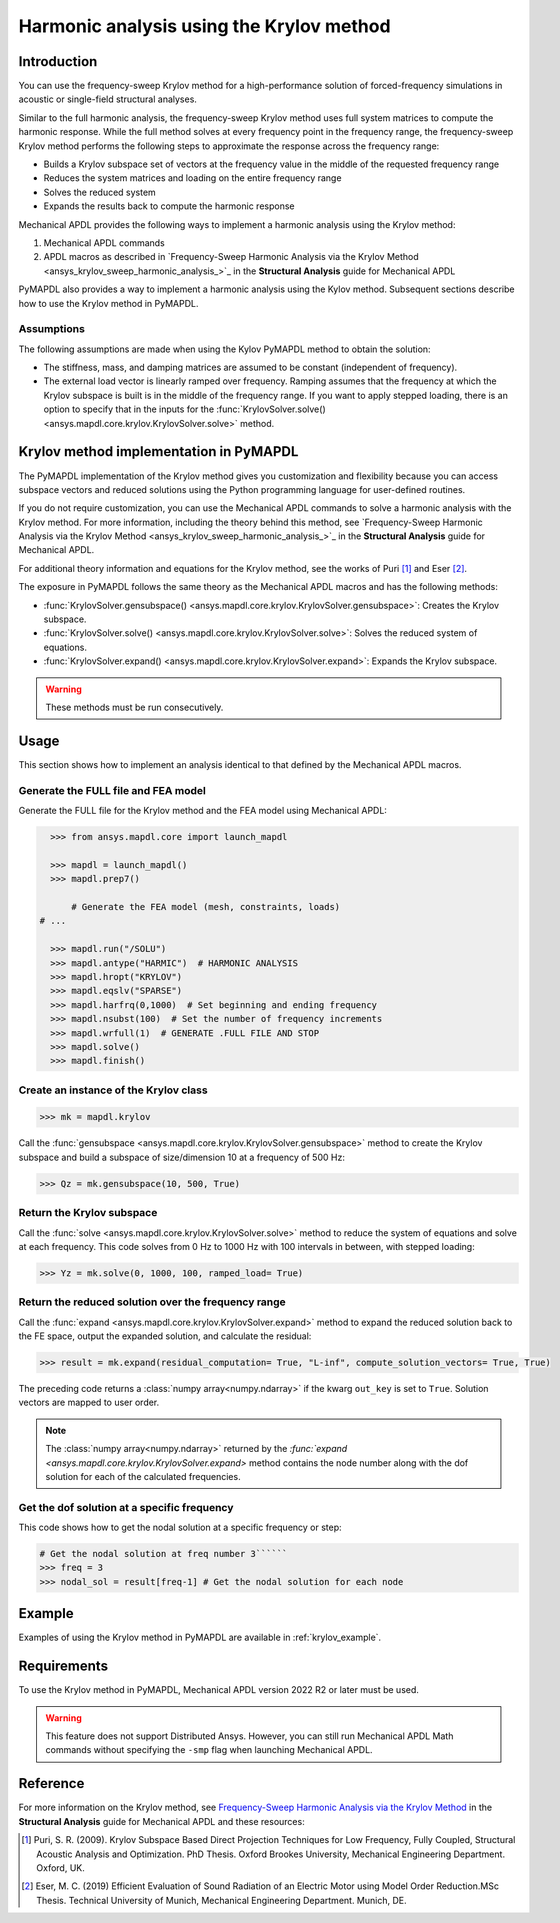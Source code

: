 =========================================
Harmonic analysis using the Krylov method
=========================================

Introduction
============
You can use the frequency-sweep Krylov method for a high-performance
solution of forced-frequency simulations in acoustic or single-field
structural analyses.

Similar to the full harmonic analysis, the frequency-sweep Krylov method
uses full system matrices to compute the harmonic response. While the full
method solves at every frequency point in the frequency range, the 
frequency-sweep Krylov method performs the following steps to approximate
the response across the frequency range:

* Builds a Krylov subspace set of vectors at the frequency value in the
  middle of the requested frequency range
* Reduces the system matrices and loading on the entire frequency range
* Solves the reduced system
* Expands the results back to compute the harmonic response 

Mechanical APDL provides the following ways to implement a harmonic analysis
using the Krylov method:

#. Mechanical APDL commands
#. APDL macros as described in `Frequency-Sweep Harmonic Analysis via the Krylov Method
   <ansys_krylov_sweep_harmonic_analysis_>`_ in the **Structural Analysis** guide
   for Mechanical APDL

PyMAPDL also provides a way to implement a harmonic analysis using the Kylov method.
Subsequent sections describe how to use the Krylov method in PyMAPDL.


**Assumptions**
---------------
The following assumptions are made when using the Kylov PyMAPDL method
to obtain the solution:

* The stiffness, mass, and damping matrices are assumed to be constant
  (independent of frequency).

* The external load vector is linearly ramped over frequency. Ramping
  assumes that the frequency at which the Krylov subspace is built is
  in the middle of the frequency range. If you want to apply stepped loading,
  there is an option to specify that in the inputs for the 
  :func:`KrylovSolver.solve() <ansys.mapdl.core.krylov.KrylovSolver.solve>`
  method.


Krylov method implementation in PyMAPDL
=======================================
The PyMAPDL implementation of the Krylov method gives you customization
and flexibility because you can access subspace vectors and reduced
solutions using the Python programming language for user-defined routines.

If you do not require customization, you can use the Mechanical APDL
commands to solve a harmonic analysis with the Krylov method. For more
information, including the theory behind this method, see
`Frequency-Sweep Harmonic Analysis via the Krylov Method 
<ansys_krylov_sweep_harmonic_analysis_>`_ in the **Structural Analysis** guide
for Mechanical APDL. 

For additional theory information and equations for
the Krylov method, see the works of Puri [1]_ and Eser [2]_.

The exposure in PyMAPDL follows the same theory as the Mechanical APDL macros and
has the following methods:

* :func:`KrylovSolver.gensubspace() <ansys.mapdl.core.krylov.KrylovSolver.gensubspace>`:
  Creates the Krylov subspace. 
* :func:`KrylovSolver.solve() <ansys.mapdl.core.krylov.KrylovSolver.solve>`: 
  Solves the reduced system of equations.
* :func:`KrylovSolver.expand() <ansys.mapdl.core.krylov.KrylovSolver.expand>`:
  Expands the Krylov subspace.

.. warning:: These methods must be run consecutively.

Usage
=====
This section shows how to implement an analysis identical to that 
defined by the Mechanical APDL macros.

Generate the FULL file and FEA model
------------------------------------
Generate the FULL file for the Krylov method and the FEA model
using Mechanical APDL:

.. code:: py

    >>> from ansys.mapdl.core import launch_mapdl
    
    >>> mapdl = launch_mapdl()
    >>> mapdl.prep7()

	# Generate the FEA model (mesh, constraints, loads)
  # ...

    >>> mapdl.run("/SOLU")
    >>> mapdl.antype("HARMIC")  # HARMONIC ANALYSIS
    >>> mapdl.hropt("KRYLOV")
    >>> mapdl.eqslv("SPARSE")
    >>> mapdl.harfrq(0,1000)  # Set beginning and ending frequency
    >>> mapdl.nsubst(100)  # Set the number of frequency increments
    >>> mapdl.wrfull(1)  # GENERATE .FULL FILE AND STOP
    >>> mapdl.solve()
    >>> mapdl.finish()

Create an instance of the Krylov class
--------------------------------------

.. code:: py
    
    >>> mk = mapdl.krylov

Call the 
:func:`gensubspace <ansys.mapdl.core.krylov.KrylovSolver.gensubspace>`
method to create the Krylov subspace and build a subspace of
size/dimension 10 at a frequency of 500 Hz:

.. code:: py

    >>> Qz = mk.gensubspace(10, 500, True)

Return the Krylov subspace
--------------------------

Call the :func:`solve <ansys.mapdl.core.krylov.KrylovSolver.solve>` method to
reduce the system of equations and solve at each frequency. This code
solves from 0 Hz to 1000 Hz with 100 intervals in between, with stepped loading:

.. code:: py

    >>> Yz = mk.solve(0, 1000, 100, ramped_load= True)


Return the reduced solution over the frequency range
----------------------------------------------------
            
Call the :func:`expand <ansys.mapdl.core.krylov.KrylovSolver.expand>` method
to expand the reduced solution back to the FE space, output the expanded
solution, and calculate the residual:   

.. code:: py

    >>> result = mk.expand(residual_computation= True, "L-inf", compute_solution_vectors= True, True)

The preceding code returns a :class:`numpy array<numpy.ndarray>` if the kwarg ``out_key``
is set to ``True``. Solution vectors are mapped to user order.

.. note:: The :class:`numpy array<numpy.ndarray>` returned by the
   `:func:`expand <ansys.mapdl.core.krylov.KrylovSolver.expand>` method contains
   the node number along with the dof solution for each of the calculated
   frequencies.

Get the dof solution at a specific frequency
--------------------------------------------
This code shows how to get the nodal solution at a specific frequency
or step:

.. code:: py

   # Get the nodal solution at freq number 3``````
   >>> freq = 3  
   >>> nodal_sol = result[freq-1] # Get the nodal solution for each node

Example
=======

Examples of using the Krylov method in PyMAPDL are available in :ref:`krylov_example`.

Requirements
============

To use the Krylov method in PyMAPDL, Mechanical APDL version 2022 R2 or later
must be used.

.. warning:: This feature does not support Distributed Ansys. 
    However, you can still run Mechanical APDL Math commands without
    specifying the ``-smp`` flag when launching Mechanical APDL.

Reference
=========
For more information on the Krylov method, see `Frequency-Sweep Harmonic Analysis via the Krylov Method 
<https://ansyshelp.ansys.com/account/secured?returnurl=/Views/Secured/corp/v222/en/ans_str/str_Krysweep.html>`_
in the **Structural Analysis** guide for Mechanical APDL and these resources:

.. [1] Puri, S. R. (2009). Krylov Subspace Based Direct Projection Techniques for Low Frequency,
   Fully Coupled, Structural Acoustic Analysis and Optimization. PhD Thesis. Oxford Brookes University,
   Mechanical Engineering Department. Oxford, UK.

.. [2] Eser, M. C. (2019) Efficient Evaluation of Sound Radiation of an Electric Motor using Model Order
   Reduction.MSc Thesis. Technical University of Munich, Mechanical Engineering Department. Munich, DE.
